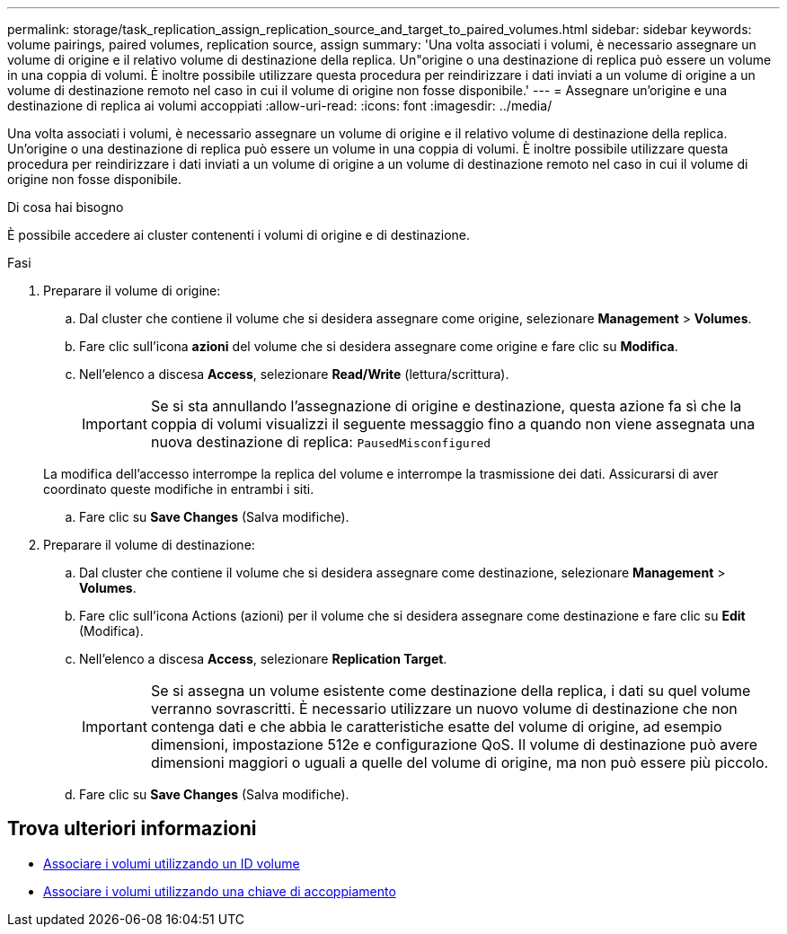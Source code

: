 ---
permalink: storage/task_replication_assign_replication_source_and_target_to_paired_volumes.html 
sidebar: sidebar 
keywords: volume pairings, paired volumes, replication source, assign 
summary: 'Una volta associati i volumi, è necessario assegnare un volume di origine e il relativo volume di destinazione della replica. Un"origine o una destinazione di replica può essere un volume in una coppia di volumi. È inoltre possibile utilizzare questa procedura per reindirizzare i dati inviati a un volume di origine a un volume di destinazione remoto nel caso in cui il volume di origine non fosse disponibile.' 
---
= Assegnare un'origine e una destinazione di replica ai volumi accoppiati
:allow-uri-read: 
:icons: font
:imagesdir: ../media/


[role="lead"]
Una volta associati i volumi, è necessario assegnare un volume di origine e il relativo volume di destinazione della replica. Un'origine o una destinazione di replica può essere un volume in una coppia di volumi. È inoltre possibile utilizzare questa procedura per reindirizzare i dati inviati a un volume di origine a un volume di destinazione remoto nel caso in cui il volume di origine non fosse disponibile.

.Di cosa hai bisogno
È possibile accedere ai cluster contenenti i volumi di origine e di destinazione.

.Fasi
. Preparare il volume di origine:
+
.. Dal cluster che contiene il volume che si desidera assegnare come origine, selezionare *Management* > *Volumes*.
.. Fare clic sull'icona *azioni* del volume che si desidera assegnare come origine e fare clic su *Modifica*.
.. Nell'elenco a discesa *Access*, selezionare *Read/Write* (lettura/scrittura).
+

IMPORTANT: Se si sta annullando l'assegnazione di origine e destinazione, questa azione fa sì che la coppia di volumi visualizzi il seguente messaggio fino a quando non viene assegnata una nuova destinazione di replica: `PausedMisconfigured`

+
La modifica dell'accesso interrompe la replica del volume e interrompe la trasmissione dei dati. Assicurarsi di aver coordinato queste modifiche in entrambi i siti.

.. Fare clic su *Save Changes* (Salva modifiche).


. Preparare il volume di destinazione:
+
.. Dal cluster che contiene il volume che si desidera assegnare come destinazione, selezionare *Management* > *Volumes*.
.. Fare clic sull'icona Actions (azioni) per il volume che si desidera assegnare come destinazione e fare clic su *Edit* (Modifica).
.. Nell'elenco a discesa *Access*, selezionare *Replication Target*.
+

IMPORTANT: Se si assegna un volume esistente come destinazione della replica, i dati su quel volume verranno sovrascritti. È necessario utilizzare un nuovo volume di destinazione che non contenga dati e che abbia le caratteristiche esatte del volume di origine, ad esempio dimensioni, impostazione 512e e configurazione QoS. Il volume di destinazione può avere dimensioni maggiori o uguali a quelle del volume di origine, ma non può essere più piccolo.

.. Fare clic su *Save Changes* (Salva modifiche).






== Trova ulteriori informazioni

* xref:task_replication_pair_volumes_using_a_volume_id.adoc[Associare i volumi utilizzando un ID volume]
* xref:task_replication_pair_volumes_using_a_pairing_key.adoc[Associare i volumi utilizzando una chiave di accoppiamento]

